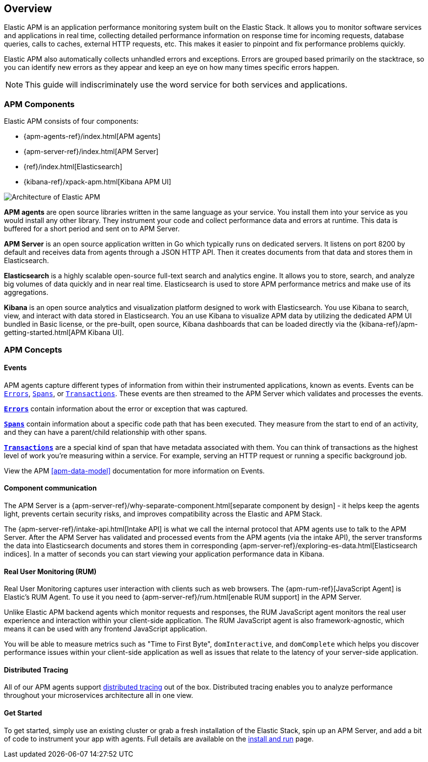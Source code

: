[[overview]]
== Overview

Elastic APM is an application performance monitoring system built on the Elastic Stack.
It allows you to monitor software services and applications in real time,
collecting detailed performance information on response time for incoming requests,
database queries, calls to caches, external HTTP requests,
etc.
This makes it easier to pinpoint and fix performance problems quickly.

Elastic APM also automatically collects unhandled errors and exceptions.
Errors are grouped based primarily on the stacktrace,
so you can identify new errors as they appear and keep an eye on how many times specific errors happen. 

NOTE: This guide will indiscriminately use the word service for both services and applications.

[[components]]
[float]
=== APM Components

Elastic APM consists of four components:

* {apm-agents-ref}/index.html[APM agents]
* {apm-server-ref}/index.html[APM Server]
* {ref}/index.html[Elasticsearch]
* {kibana-ref}/xpack-apm.html[Kibana APM UI]

image::apm-architecture.png[Architecture of Elastic APM]

*APM agents* are open source libraries written in the same language as your service.
You install them into your service as you would install any other library.
They instrument your code and collect performance data and errors at runtime.
This data is buffered for a short period and sent on to APM Server.

*APM Server* is an open source application written in Go which typically runs on dedicated servers.
It listens on port 8200 by default and receives data from agents through a JSON HTTP API.
Then it creates documents from that data and stores them in Elasticsearch.

*Elasticsearch* is a highly scalable open-source full-text search and analytics engine.
It allows you to store, search, and analyze big volumes of data quickly and in near real time.
Elasticsearch is used to store APM performance metrics and make use of its aggregations. 

*Kibana* is an open source analytics and visualization platform designed to work with Elasticsearch.
You use Kibana to search, view, and interact with data stored in Elasticsearch.
You an use Kibana to visualize APM data by utilizing the dedicated APM UI bundled in Basic license,
or the pre-built, open source,
Kibana dashboards that can be loaded directly via the {kibana-ref}/apm-getting-started.html[APM Kibana UI].

[[concepts]]
[float]
=== APM Concepts

[float]
==== Events
APM agents capture different types of information from within their instrumented applications, known as events.
Events can be <<errors,`Errors`>>, <<transaction-spans,`Spans`>>, or <<transactions,`Transactions`>>.
These events are then streamed to the APM Server which validates and processes the events. 

*<<errors,`Errors`>>* contain information about the error or exception that was captured.

*<<transaction-spans,`Spans`>>* contain information about a specific code path that has been executed.
They measure from the start to end of an activity,
and they can have a parent/child relationship with other spans. 

*<<transactions,`Transactions`>>* are a special kind of span that have metadata associated with them.
You can think of transactions as the highest level of work you're measuring within a service.
For example, serving an HTTP request or running a specific background job.

View the APM <<apm-data-model>> documentation for more information on Events. 

[float]
==== Component communication
The APM Server is a {apm-server-ref}/why-separate-component.html[separate component by design] - it helps keep the agents light,
prevents certain security risks,
and improves compatibility across the Elastic and APM Stack.  

The {apm-server-ref}/intake-api.html[Intake API] is what we call the internal protocol that APM agents use to talk to the APM Server. 
After the APM Server has validated and processed events from the APM agents (via the intake API),
the server transforms the data into Elasticsearch documents and stores them in corresponding {apm-server-ref}/exploring-es-data.html[Elasticsearch indices].
In a matter of seconds you can start viewing your application performance data in Kibana.

[float]
==== Real User Monitoring (RUM)
Real User Monitoring captures user interaction with clients such as web browsers.
The {apm-rum-ref}[JavaScript Agent] is Elastic’s RUM Agent.
To use it you need to {apm-server-ref}/rum.html[enable RUM support] in the APM Server.

Unlike Elastic APM backend agents which monitor requests and responses,
the RUM JavaScript agent monitors the real user experience and interaction within your client-side application.
The RUM JavaScript agent is also framework-agnostic, which means it can be used with any frontend JavaScript application.

You will be able to measure metrics such as "Time to First Byte", `domInteractive`,
and `domComplete` which helps you discover performance issues within your client-side application as well as issues that relate to the latency of your server-side application.

[float]
==== Distributed Tracing
All of our APM agents support <<distributed-tracing,distributed tracing>> out of the box.
Distributed tracing enables you to analyze performance throughout your microservices architecture all in one view.

[float]
==== Get Started
To get started, simply use an existing cluster or grab a fresh installation of the Elastic Stack,
spin up an APM Server, and add a bit of code to instrument your app with agents.
Full details are available on the <<install-and-run,install and run>> page.